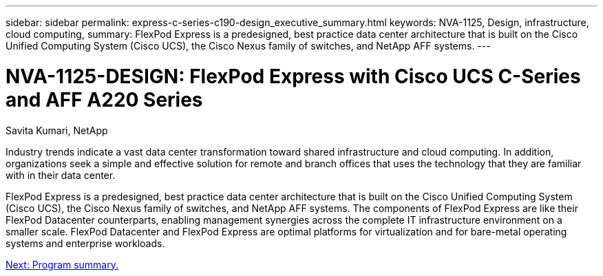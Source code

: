 ---
sidebar: sidebar
permalink: express-c-series-c190-design_executive_summary.html
keywords: NVA-1125, Design, infrastructure, cloud computing,
summary: FlexPod Express is a predesigned, best practice data center architecture that is built on the Cisco Unified Computing System (Cisco UCS), the Cisco Nexus family of switches, and NetApp AFF systems.
---

= NVA-1125-DESIGN: FlexPod Express with Cisco UCS C-Series and AFF A220 Series
:hardbreaks:
:nofooter:
:icons: font
:linkattrs:
:imagesdir: ./media/

//
// This file was created with NDAC Version 2.0 (August 17, 2020)
//
// 2021-04-22 15:31:57.936910
//

Savita Kumari, NetApp

Industry trends indicate a vast data center transformation toward shared infrastructure and cloud computing. In addition, organizations seek a simple and effective solution for remote and branch offices that uses the technology that they are familiar with in their data center.

FlexPod Express is a predesigned, best practice data center architecture that is built on the Cisco Unified Computing System (Cisco UCS), the Cisco Nexus family of switches, and NetApp AFF systems. The components of FlexPod Express are like their FlexPod Datacenter counterparts, enabling management synergies across the complete IT infrastructure environment on a smaller scale. FlexPod Datacenter and FlexPod Express are optimal platforms for virtualization and for bare-metal operating systems and enterprise workloads.

link:express-c-series-c190-design_program_summary.html[Next: Program summary.]
